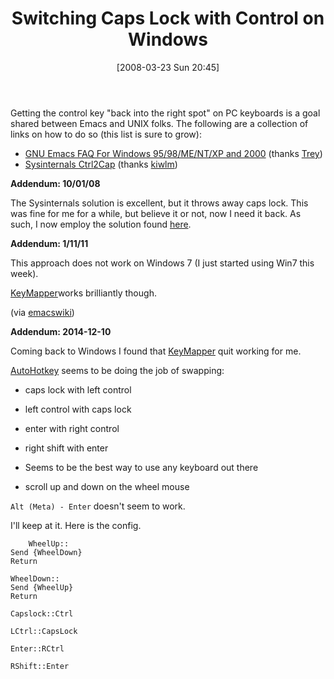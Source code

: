 #+POSTID: 81
#+DATE: [2008-03-23 Sun 20:45]
#+OPTIONS: toc:nil num:nil todo:nil pri:nil tags:nil ^:nil TeX:nil
#+CATEGORY: Link
#+TAGS: Emacs, Ide, Utility, Windows
#+TITLE: Switching Caps Lock with Control on Windows

Getting the control key "back into the right spot" on PC keyboards is a goal shared between Emacs and UNIX folks. The following are a collection of links on how to do so (this list is sure to grow):



-  [[http://www.gnu.org/software/emacs/windows/faq3.html#capscontrol][GNU Emacs FAQ For Windows 95/98/ME/NT/XP and 2000]] (thanks [[http://trey-jackson.blogspot.com/2008/03/emacs-tip-14-caps-lock-on-windows.html][Trey]])
-  [[http://www.microsoft.com/technet/sysinternals/Miscellaneous/Ctrl2Cap.mspx][Sysinternals Ctrl2Cap]] (thanks [[http://kiwlm.blogspot.com/][kiwlm]])



*Addendum: 10/01/08*

The Sysinternals solution is excellent, but it throws away caps lock. This was fine for me for a while, but believe it or not, now I need it back. As such, I now employ the solution found [[http://www.manicai.net/comp/swap-caps-ctrl.html][here]].





*Addendum: 1/11/11*

This approach does not work on Windows 7 (I just started using Win7 this week).

[[http://code.google.com/p/keymapper/][KeyMapper]]works brilliantly though.

(via [[http://www.emacswiki.org/emacs/MovingTheCtrlKey][emacswiki]])

*Addendum: 2014-12-10*




Coming back to Windows I found that [[https://code.google.com/p/keymapper/][KeyMapper]] quit working for me.







[[http://www.autohotkey.com/][AutoHotkey]] seems to be doing the job of swapping:





-  caps lock with left control

-  left control with caps lock

-  enter with right control

-  right shift with enter


   -  Seems to be the best way to use any keyboard out there


   

-  scroll up and down on the wheel mouse







=Alt (Meta) - Enter= doesn't seem to work.







I'll keep at it. Here is the config.






#+BEGIN_EXAMPLE
    WheelUp:: 
Send {WheelDown}
Return

WheelDown::
Send {WheelUp}
Return

Capslock::Ctrl

LCtrl::CapsLock

Enter::RCtrl

RShift::Enter

#+END_EXAMPLE






